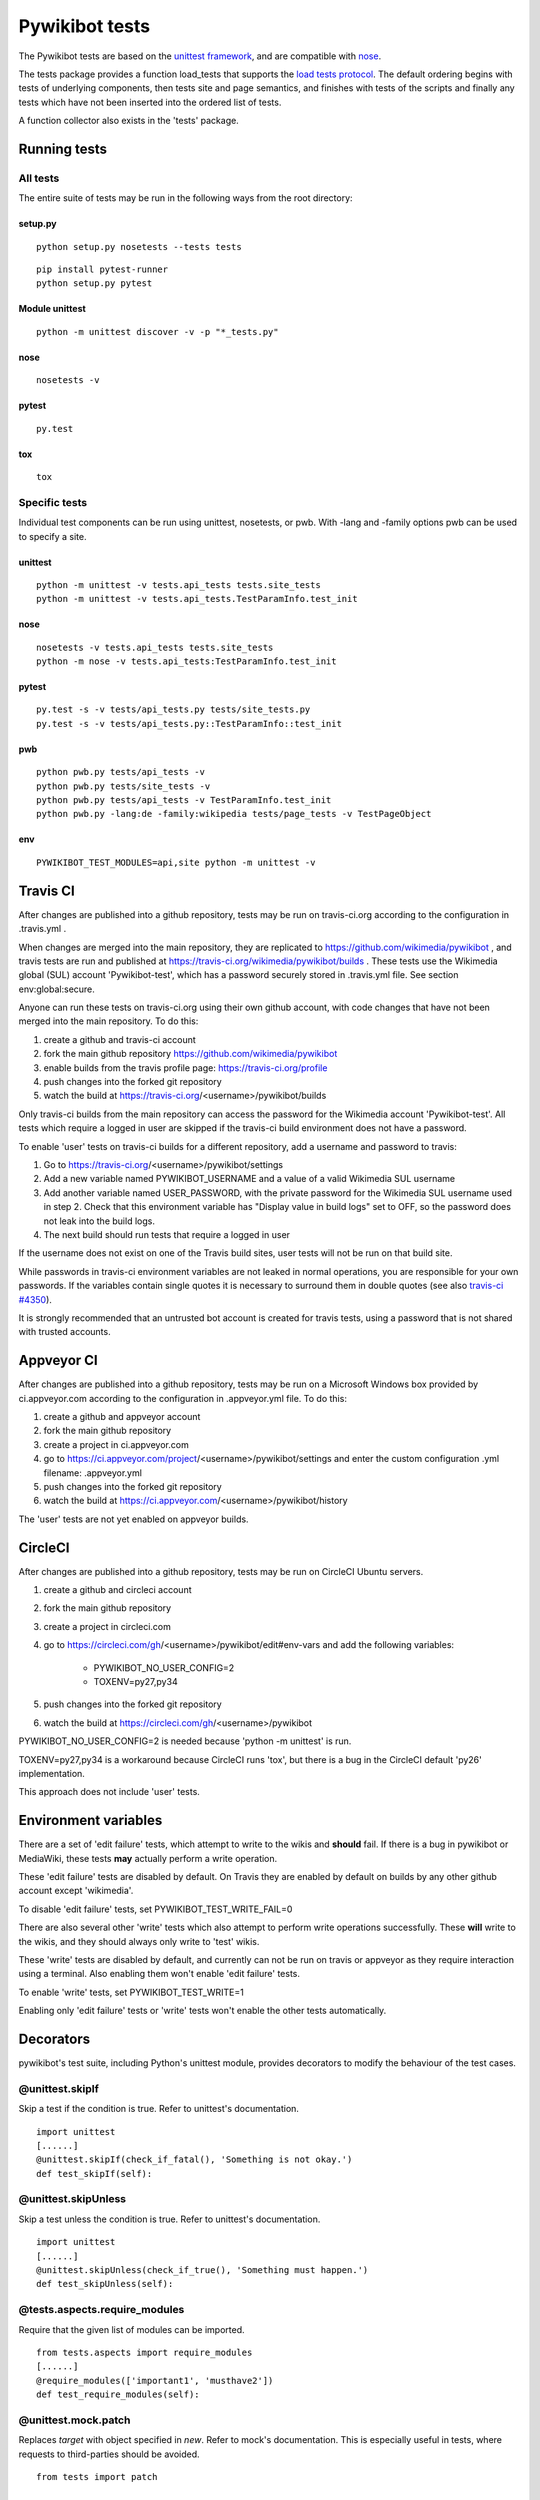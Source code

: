 ===============
Pywikibot tests
===============

The Pywikibot tests are based on the `unittest framework
<https://docs.python.org/3/library/unittest.html>`_,
and are compatible with `nose <https://nose.readthedocs.org/>`_.

The tests package provides a function load_tests that supports the
`load tests protocol
<https://docs.python.org/3/library/unittest.html#load-tests-protocol>`_.
The default ordering begins with tests of underlying components, then tests
site and page semantics, and finishes with tests of the scripts and finally
any tests which have not been inserted into the ordered list of tests.

A function collector also exists in the 'tests' package.

Running tests
=============

All tests
---------

The entire suite of tests may be run in the following ways from the root directory:

setup.py
~~~~~~~~

::

    python setup.py nosetests --tests tests

::

    pip install pytest-runner
    python setup.py pytest

Module unittest
~~~~~~~~~~~~~~~

::

    python -m unittest discover -v -p "*_tests.py"

nose
~~~~

::

    nosetests -v

pytest
~~~~~~

::

    py.test

tox
~~~

::

    tox

Specific tests
--------------

Individual test components can be run using unittest, nosetests, or pwb.
With -lang and -family options pwb can be used to specify a site.


unittest
~~~~~~~~

::

    python -m unittest -v tests.api_tests tests.site_tests
    python -m unittest -v tests.api_tests.TestParamInfo.test_init

nose
~~~~

::

    nosetests -v tests.api_tests tests.site_tests
    python -m nose -v tests.api_tests:TestParamInfo.test_init

pytest
~~~~~~

::

    py.test -s -v tests/api_tests.py tests/site_tests.py
    py.test -s -v tests/api_tests.py::TestParamInfo::test_init

pwb
~~~

::

    python pwb.py tests/api_tests -v
    python pwb.py tests/site_tests -v
    python pwb.py tests/api_tests -v TestParamInfo.test_init
    python pwb.py -lang:de -family:wikipedia tests/page_tests -v TestPageObject

env
~~~

::

    PYWIKIBOT_TEST_MODULES=api,site python -m unittest -v


Travis CI
=========

After changes are published into a github repository, tests may be run on
travis-ci.org according to the configuration in .travis.yml .

When changes are merged into the main repository, they are replicated to
https://github.com/wikimedia/pywikibot , and travis tests are run and
published at https://travis-ci.org/wikimedia/pywikibot/builds .  These tests
use the Wikimedia global (SUL) account 'Pywikibot-test', which has a password
securely stored in .travis.yml file. See section env:global:secure.

Anyone can run these tests on travis-ci.org using their own github account, with
code changes that have not been merged into the main repository. To do this:

1. create a github and travis-ci account
2. fork the main github repository https://github.com/wikimedia/pywikibot
3. enable builds from the travis profile page: https://travis-ci.org/profile
4. push changes into the forked git repository
5. watch the build at https://travis-ci.org/<username>/pywikibot/builds

Only travis-ci builds from the main repository can access the password for the
Wikimedia account 'Pywikibot-test'. All tests which require a logged in user
are skipped if the travis-ci build environment does not have a password.

To enable 'user' tests on travis-ci builds for a different repository, add
a username and password to travis:

1. Go to https://travis-ci.org/<username>/pywikibot/settings
2. Add a new variable named PYWIKIBOT_USERNAME and a value of a valid
   Wikimedia SUL username
3. Add another variable named USER_PASSWORD, with the private password for
   the Wikimedia SUL username used in step 2.  Check that this
   environment variable has "Display value in build logs" set to OFF, so
   the password does not leak into the build logs.
4. The next build should run tests that require a logged in user

If the username does not exist on one of the Travis build sites, user tests
will not be run on that build site.

While passwords in travis-ci environment variables are not leaked in normal
operations, you are responsible for your own passwords. If the variables contain
single quotes it is necessary to surround them in double quotes (see also
`travis-ci #4350 <https://github.com/travis-ci/travis-ci/issues/4350>`_).

It is strongly recommended that an untrusted bot account is created for
travis tests, using a password that is not shared with trusted accounts.

Appveyor CI
===========

After changes are published into a github repository, tests may be run on
a Microsoft Windows box provided by ci.appveyor.com according to the
configuration in .appveyor.yml file. To do this:

1. create a github and appveyor account
2. fork the main github repository
3. create a project in ci.appveyor.com
4. go to https://ci.appveyor.com/project/<username>/pywikibot/settings
   and enter the custom configuration .yml filename: .appveyor.yml
5. push changes into the forked git repository
6. watch the build at https://ci.appveyor.com/<username>/pywikibot/history

The 'user' tests are not yet enabled on appveyor builds.

CircleCI
========

After changes are published into a github repository, tests may be run on
CircleCI Ubuntu servers.

1. create a github and circleci account
2. fork the main github repository
3. create a project in circleci.com
4. go to https://circleci.com/gh/<username>/pywikibot/edit#env-vars
   and add the following variables:

     - PYWIKIBOT_NO_USER_CONFIG=2
     - TOXENV=py27,py34

5. push changes into the forked git repository
6. watch the build at https://circleci.com/gh/<username>/pywikibot

PYWIKIBOT_NO_USER_CONFIG=2 is needed because 'python -m unittest' is run.

TOXENV=py27,py34 is a workaround because CircleCI runs 'tox',
but there is a bug in the CircleCI default 'py26' implementation.

This approach does not include 'user' tests.

Environment variables
=====================

There are a set of 'edit failure' tests, which attempt to write to the wikis
and **should** fail. If there is a bug in pywikibot or MediaWiki, these
tests **may** actually perform a write operation.

These 'edit failure' tests are disabled by default. On Travis they are enabled
by default on builds by any other github account except 'wikimedia'.

To disable 'edit failure' tests, set PYWIKIBOT_TEST_WRITE_FAIL=0

There are also several other 'write' tests which also attempt to perform
write operations successfully.  These **will** write to the wikis, and they
should always only write to 'test' wikis.

These 'write' tests are disabled by default, and currently can not be
run on travis or appveyor as they require interaction using a terminal. Also
enabling them won't enable 'edit failure' tests.

To enable 'write' tests, set PYWIKIBOT_TEST_WRITE=1

Enabling only 'edit failure' tests or 'write' tests won't enable the other tests
automatically.

Decorators
=====================

pywikibot's test suite, including Python's unittest module, provides decorators
to modify the behaviour of the test cases.

@unittest.skipIf
-----------------
Skip a test if the condition is true. Refer to unittest's documentation.

::

  import unittest
  [......]
  @unittest.skipIf(check_if_fatal(), 'Something is not okay.')
  def test_skipIf(self):

@unittest.skipUnless
---------------------
Skip a test unless the condition is true. Refer to unittest's documentation.

::

  import unittest
  [......]
  @unittest.skipUnless(check_if_true(), 'Something must happen.')
  def test_skipUnless(self):

@tests.aspects.require_modules
-------------------------------
Require that the given list of modules can be imported.

::

  from tests.aspects import require_modules
  [......]
  @require_modules(['important1', 'musthave2'])
  def test_require_modules(self):

@unittest.mock.patch
-----------------------
Replaces `target` with object specified in `new`. Refer to mock's documentation.
This is especially useful in tests, where requests to third-parties should be
avoided.

::

  from tests import patch


  def fake_ping(url):
    return 'pong'
  [......]
  @patch('http_ping', side_effect=fake_ping)
  def test_patch(self):
    self.assertEqual('pong', http_ping())

Contributing tests
==================

Test modules should be named according to the pywikibot that is being tested.
e.g. the module pywikibot.page is tested by tests.page_tests.

New test classes should be added to the existing test modules unless it
tests a new component of pywikibot.

All test classes must be a subclass of tests.aspects.TestCase, which uses a
metaclass to dynamically check the test can be run on a specified site, or
run a test on multiple sites.

Test sites
----------

If a test depends on a specific site, add class attributes 'family' and code'.

::

    family = 'wikipedia'
    code = 'en'

Once declared, the Site object can be accessed at self.site.


If a test requires multiple specific sites, add a class attribute 'sites'.

::

    sites = {
        'enwiki': {
            'family': 'wikipedia',
            'code': 'en',
        },
        'itwikt': {
            'family': 'wiktionary',
            'code': 'it',
        }
    }

To obtain the Site object, call self.get_site with the key given to the site.

::

    self.get_site('itwikt')

For tests which require network access to a website which is not an APISite,
the class attribute 'sites' may include a hostname.

::

    sites = {
        'wdq':
            'hostname': 'wdq.wmflabs.org',
        }
    }


Other class attributes
----------------------

- ``net = False`` : test class does not use a site
- ``dry = True`` : test class can use a fake site object
- ``cached = True``:  test class may aggressively cache API responses
- ``cacheinfo = True``:  report cache hits and misses on tearDown
- ``user = True`` : test class needs to login to site
- ``sysop = True`` : test class needs to login to site as a sysop
- ``write = True`` : test class needs to write to a site
